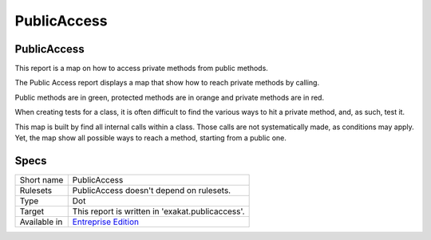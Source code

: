 .. _report-publicaccess:

PublicAccess
++++++++++++

PublicAccess
____________

.. meta::
	:description:
		PublicAccess: This report is a map on how to access private methods from public methods..
	:twitter:card: summary_large_image
	:twitter:site: @exakat
	:twitter:title: PublicAccess
	:twitter:description: PublicAccess: This report is a map on how to access private methods from public methods.
	:twitter:creator: @exakat
	:twitter:image:src: https://www.exakat.io/wp-content/uploads/2020/06/logo-exakat.png
	:og:image: https://www.exakat.io/wp-content/uploads/2020/06/logo-exakat.png
	:og:title: PublicAccess
	:og:type: article
	:og:description: This report is a map on how to access private methods from public methods.
	:og:url: https://exakat.readthedocs.io/en/latest/Reference/Reports/.html
	:og:locale: en

This report is a map on how to access private methods from public methods.

The Public Access report displays a map that show how to reach private methods by calling.

Public methods are in green, protected methods are in orange and private methods are in red. 

When creating tests for a class, it is often difficult to find the various ways to hit a private method, and, as such, test it. 

This map is built by find all internal calls within a class. Those calls are not systematically made, as conditions may apply. Yet, the map show all possible ways to reach a method, starting from a public one. 

.. image:: ../images/publicaccess.png
    :alt: Example of a PublicAccess report (0)

Specs
_____

+--------------+------------------------------------------------------------------+
| Short name   | PublicAccess                                                     |
+--------------+------------------------------------------------------------------+
| Rulesets     | PublicAccess doesn't depend on rulesets.                         |
|              |                                                                  |
|              |                                                                  |
+--------------+------------------------------------------------------------------+
| Type         | Dot                                                              |
+--------------+------------------------------------------------------------------+
| Target       | This report is written in 'exakat.publicaccess'.                 |
+--------------+------------------------------------------------------------------+
| Available in | `Entreprise Edition <https://www.exakat.io/entreprise-edition>`_ |
+--------------+------------------------------------------------------------------+


